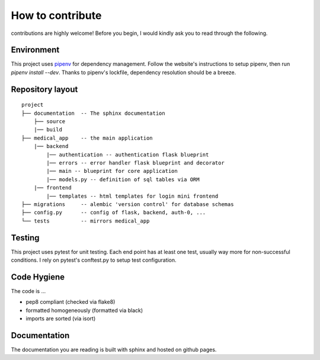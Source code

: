 How to contribute
===================================

contributions are highly welcome! Before you begin, I would kindly ask you to read through the following.

Environment
--------------
This project uses `pipenv <https://pipenv.pypa.io/en/latest/>`_ for dependency management. Follow the website's instructions
to setup pipenv, then run `pipenv install --dev`. Thanks to pipenv's lockfile, dependency resolution should be a breeze.

Repository layout
------------------

::

    project
    ├── documentation  -- The sphinx documentation
        ├── source
        |── build
    ├── medical_app    -- the main application
        |── backend
            |── authentication -- authentication flask blueprint
            |── errors -- error handler flask blueprint and decorator
            |── main -- blueprint for core application
            |── models.py -- definition of sql tables via ORM
        |── frontend
            |── templates -- html templates for login mini frontend
    ├── migrations     -- alembic 'version control' for database schemas
    ├── config.py      -- config of flask, backend, auth-0, ...    
    └── tests          -- mirrors medical_app



Testing
--------------
This project uses pytest for unit testing. Each end point has at least one test, usually way more for non-successful conditions.
I rely on pytest's conftest.py to setup test configuration.

Code Hygiene
-------------

The code is ...

* pep8 compliant (checked via flake8)
* formatted homogeneously (formatted via black)
* imports are sorted (via isort)

Documentation
---------------

The documentation you are reading is built with sphinx and hosted on github pages.